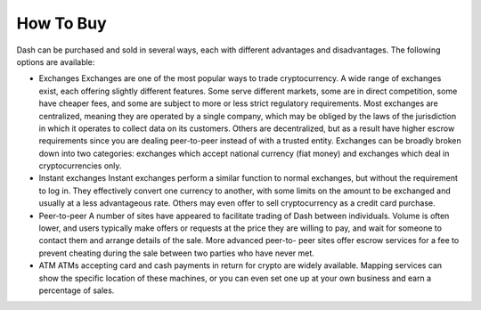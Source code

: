 .. _how_to_buy:

==================
How To Buy
==================

Dash can be purchased and sold in several ways, each with different
advantages and disadvantages. The following options are available:

- Exchanges
  Exchanges are one of the most popular ways to trade cryptocurrency. A
  wide range of exchanges exist, each offering slightly different
  features. Some serve different markets, some are in direct
  competition, some have cheaper fees, and some are subject to more or
  less strict regulatory requirements. Most exchanges are centralized,
  meaning they are operated by a single company, which may be obliged by
  the laws of the jurisdiction in which it operates to collect data on
  its customers. Others are decentralized, but as a result have higher
  escrow requirements since you are dealing peer-to-peer instead of with
  a trusted entity. Exchanges can be broadly broken down into two
  categories: exchanges which accept national currency (fiat money) and
  exchanges which deal in cryptocurrencies only.

- Instant exchanges
  Instant exchanges perform a similar function to normal exchanges, but
  without the requirement to log in. They effectively convert one
  currency to another, with some limits on the amount to be exchanged
  and usually at a less advantageous rate. Others may even offer to sell
  cryptocurrency as a credit card purchase.

- Peer-to-peer
  A number of sites have appeared to facilitate trading of Dash between
  individuals. Volume is often lower, and users typically make offers or
  requests at the price they are willing to pay, and wait for someone to
  contact them and arrange details of the sale. More advanced peer-to-
  peer sites offer escrow services for a fee to prevent cheating during
  the sale between two parties who have never met.

- ATM
  ATMs accepting card and cash payments in return for crypto are widely
  available. Mapping services can show the specific location of these
  machines, or you can even set one up at your own business and earn a
  percentage of sales.

